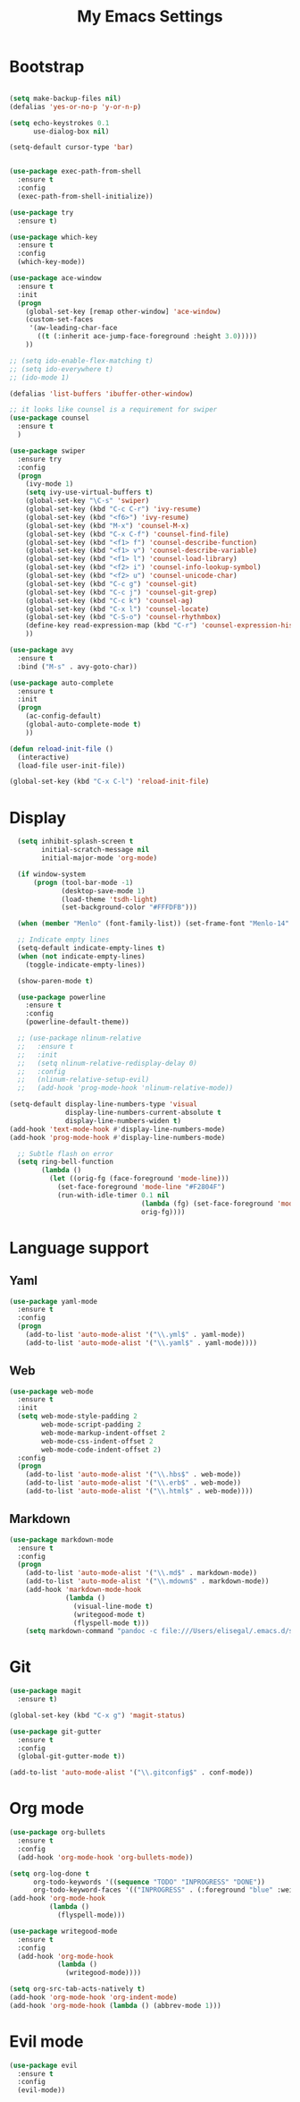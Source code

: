 
#+TITLE: My Emacs Settings

* Bootstrap
#+BEGIN_SRC emacs-lisp

  (setq make-backup-files nil)
  (defalias 'yes-or-no-p 'y-or-n-p)

  (setq echo-keystrokes 0.1
        use-dialog-box nil)

  (setq-default cursor-type 'bar)


  (use-package exec-path-from-shell
    :ensure t
    :config
    (exec-path-from-shell-initialize))

  (use-package try
    :ensure t)

  (use-package which-key
    :ensure t 
    :config
    (which-key-mode))

  (use-package ace-window
    :ensure t
    :init
    (progn
      (global-set-key [remap other-window] 'ace-window)
      (custom-set-faces
       '(aw-leading-char-face
         ((t (:inherit ace-jump-face-foreground :height 3.0))))) 
      ))

  ;; (setq ido-enable-flex-matching t)
  ;; (setq ido-everywhere t)
  ;; (ido-mode 1)

  (defalias 'list-buffers 'ibuffer-other-window)

  ;; it looks like counsel is a requirement for swiper
  (use-package counsel
    :ensure t
    )

  (use-package swiper
    :ensure try
    :config
    (progn
      (ivy-mode 1)
      (setq ivy-use-virtual-buffers t)
      (global-set-key "\C-s" 'swiper)
      (global-set-key (kbd "C-c C-r") 'ivy-resume)
      (global-set-key (kbd "<f6>") 'ivy-resume)
      (global-set-key (kbd "M-x") 'counsel-M-x)
      (global-set-key (kbd "C-x C-f") 'counsel-find-file)
      (global-set-key (kbd "<f1> f") 'counsel-describe-function)
      (global-set-key (kbd "<f1> v") 'counsel-describe-variable)
      (global-set-key (kbd "<f1> l") 'counsel-load-library)
      (global-set-key (kbd "<f2> i") 'counsel-info-lookup-symbol)
      (global-set-key (kbd "<f2> u") 'counsel-unicode-char)
      (global-set-key (kbd "C-c g") 'counsel-git)
      (global-set-key (kbd "C-c j") 'counsel-git-grep)
      (global-set-key (kbd "C-c k") 'counsel-ag)
      (global-set-key (kbd "C-x l") 'counsel-locate)
      (global-set-key (kbd "C-S-o") 'counsel-rhythmbox)
      (define-key read-expression-map (kbd "C-r") 'counsel-expression-history)
      ))

  (use-package avy
    :ensure t
    :bind ("M-s" . avy-goto-char))

  (use-package auto-complete
    :ensure t
    :init
    (progn
      (ac-config-default)
      (global-auto-complete-mode t)
      ))

  (defun reload-init-file ()
    (interactive)
    (load-file user-init-file))

  (global-set-key (kbd "C-x C-l") 'reload-init-file) 
#+END_SRC
* Display
#+BEGIN_SRC emacs-lisp
    (setq inhibit-splash-screen t
          initial-scratch-message nil
          initial-major-mode 'org-mode)

    (if window-system
        (progn (tool-bar-mode -1)
               (desktop-save-mode 1)
               (load-theme 'tsdh-light)
               (set-background-color "#FFFDFB")))

    (when (member "Menlo" (font-family-list)) (set-frame-font "Menlo-14" t))

    ;; Indicate empty lines
    (setq-default indicate-empty-lines t)
    (when (not indicate-empty-lines)  
      (toggle-indicate-empty-lines))

    (show-paren-mode t)

    (use-package powerline
      :ensure t
      :config
      (powerline-default-theme))

    ;; (use-package nlinum-relative
    ;;   :ensure t
    ;;   :init
    ;;   (setq nlinum-relative-redisplay-delay 0)
    ;;   :config
    ;;   (nlinum-relative-setup-evil) 
    ;;   (add-hook 'prog-mode-hook 'nlinum-relative-mode))

  (setq-default display-line-numbers-type 'visual
                display-line-numbers-current-absolute t
                display-line-numbers-widen t)
  (add-hook 'text-mode-hook #'display-line-numbers-mode)
  (add-hook 'prog-mode-hook #'display-line-numbers-mode)

    ;; Subtle flash on error
    (setq ring-bell-function
          (lambda ()
            (let ((orig-fg (face-foreground 'mode-line)))
              (set-face-foreground 'mode-line "#F2804F")
              (run-with-idle-timer 0.1 nil
                                   (lambda (fg) (set-face-foreground 'mode-line fg))
                                   orig-fg))))
#+END_SRC
* Language support
** Yaml
#+BEGIN_SRC emacs-lisp
  (use-package yaml-mode
    :ensure t
    :config
    (progn
      (add-to-list 'auto-mode-alist '("\\.yml$" . yaml-mode))
      (add-to-list 'auto-mode-alist '("\\.yaml$" . yaml-mode))))
#+END_SRC
** Web
#+BEGIN_SRC emacs-lisp
  (use-package web-mode
    :ensure t
    :init
    (setq web-mode-style-padding 2
          web-mode-script-padding 2
          web-mode-markup-indent-offset 2
          web-mode-css-indent-offset 2
          web-mode-code-indent-offset 2)
    :config
    (progn 
      (add-to-list 'auto-mode-alist '("\\.hbs$" . web-mode))
      (add-to-list 'auto-mode-alist '("\\.erb$" . web-mode))
      (add-to-list 'auto-mode-alist '("\\.html$" . web-mode))))
#+END_SRC
** Markdown
#+BEGIN_SRC emacs-lisp
  (use-package markdown-mode
    :ensure t  
    :config
    (progn
      (add-to-list 'auto-mode-alist '("\\.md$" . markdown-mode))
      (add-to-list 'auto-mode-alist '("\\.mdown$" . markdown-mode))
      (add-hook 'markdown-mode-hook
                (lambda ()
                  (visual-line-mode t)
                  (writegood-mode t)
                  (flyspell-mode t)))
      (setq markdown-command "pandoc -c file:///Users/elisegal/.emacs.d/support/github-pandoc.css --from markdown -t html5 --mathjax --highlight-style pygments --standalone")))
#+END_SRC  

* Git
#+BEGIN_SRC emacs-lisp
  (use-package magit
    :ensure t)

  (global-set-key (kbd "C-x g") 'magit-status)

  (use-package git-gutter
    :ensure t
    :config
    (global-git-gutter-mode t))

  (add-to-list 'auto-mode-alist '("\\.gitconfig$" . conf-mode))
#+END_SRC
* Org mode
#+BEGIN_SRC emacs-lisp
  (use-package org-bullets
    :ensure t
    :config
    (add-hook 'org-mode-hook 'org-bullets-mode))

  (setq org-log-done t
        org-todo-keywords '((sequence "TODO" "INPROGRESS" "DONE"))
        org-todo-keyword-faces '(("INPROGRESS" . (:foreground "blue" :weight bold))))
  (add-hook 'org-mode-hook
            (lambda ()
              (flyspell-mode)))

  (use-package writegood-mode
    :ensure t
    :config  
    (add-hook 'org-mode-hook
              (lambda ()
                (writegood-mode))))

  (setq org-src-tab-acts-natively t)
  (add-hook 'org-mode-hook 'org-indent-mode)
  (add-hook 'org-mode-hook (lambda () (abbrev-mode 1)))
#+END_SRC
* Evil mode
#+BEGIN_SRC emacs-lisp
  (use-package evil
    :ensure t
    :config
    (evil-mode))
#+END_SRC
